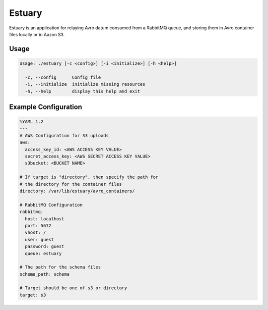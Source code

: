 Estuary
=======
Estuary is an application for relaying Avro datum consumed from a RabbitMQ queue,
and storing them in Avro container files locally or in Aazon S3.

Usage
-----
.. code::

    Usage: ./estuary [-c <config>] [-i <initialize>] [-h <help>]

      -c, --config      Config file
      -i, --initialize  initialize missing resources
      -h, --help        display this help and exit

Example Configuration
---------------------
.. code:: yaml

    %YAML 1.2
    ---
    # AWS Configuration for S3 uploads
    aws:
      access_key_id: <AWS ACCESS KEY VALUE>
      secret_access_key: <AWS SECRET ACCESS KEY VALUE>
      s3bucket: <BUCKET NAME>

    # If target is "directory", then specify the path for
    # the directory for the container files
    directory: /var/lib/estuary/avro_containers/

    # RabbitMQ Configuration
    rabbitmq:
      host: localhost
      port: 5672
      vhost: /
      user: guest
      password: guest
      queue: estuary

    # The path for the schema files
    schema_path: schema

    # Target should be one of s3 or directory
    target: s3
